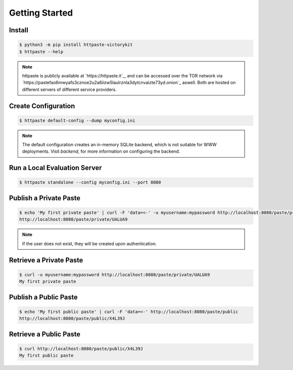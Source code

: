 Getting Started
===============

Install
"""""""

.. code-block:: shell

    $ python3 -m pip install httpaste-victorykit
    $ httpaste --help

.. note::
    httpaste is publicly available at `https://httpaste.it`_, and can be accessed
    over the TOR network via `https://pastefao6mwyafs3cznoe2u2a6iizw5laulrznla3dytcnvaizte73yd.onion`_ aswell. Both are hosted on different servers of different service providers.

Create Configuration
""""""""""""""""""""

.. code-block:: shell

    $ httpaste default-config --dump myconfig.ini

.. note::
    The default configuration creates an in-memory SQLite backend, which is not 
    suitable for WWW deployments. Visit `backend`, for more 
    information on configuring the backend.


Run a Local Evaluation Server
"""""""""""""""""""""""""""""

.. code-block:: shell

    $ httpaste standalone --config myconfig.ini --port 8080


Publish a Private Paste
"""""""""""""""""""""""

.. code-block:: shell

    $ echo 'My first private paste' | curl -F 'data=<-' -u myusername:mypassword http://localhost:8080/paste/private
    http://localhost:8080/paste/private/UALUA9

.. note::
    If the user does not exist, they will be created upon authentication.


Retrieve a Private Paste
""""""""""""""""""""""""

.. code-block:: shell

    $ curl -u myusername:mypassword http://localhost:8080/paste/private/UALUA9
    My first private paste


Publish a Public Paste
""""""""""""""""""""""

.. code-block:: shell

    $ echo 'My first public paste' | curl -F 'data=<-' http://localhost:8080/paste/public
    http://localhost:8080/paste/public/X4L39J


Retrieve a Public Paste
""""""""""""""""""""""""

.. code-block:: shell

    $ curl http://localhost:8080/paste/public/X4L39J
    My first public paste